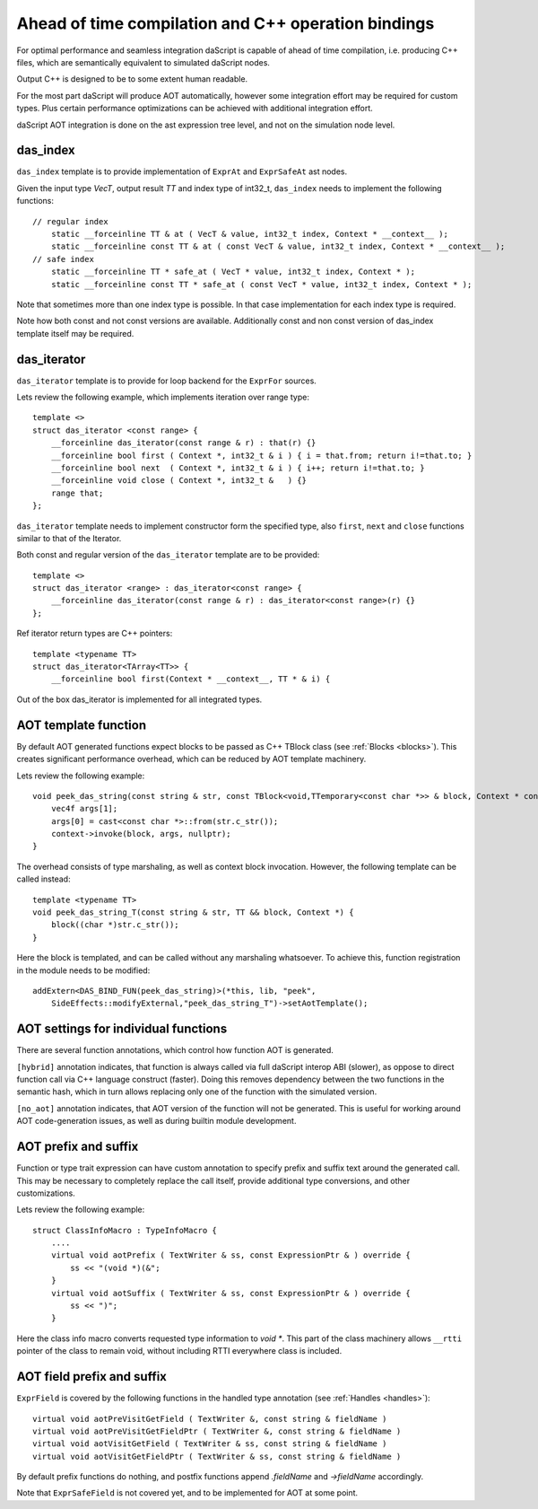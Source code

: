 .. _aot:

====================================================
Ahead of time compilation and C++ operation bindings
====================================================

For optimal performance and seamless integration daScript is capable of ahead of time compilation,
i.e. producing C++ files, which are semantically equivalent to simulated daScript nodes.

Output C++ is designed to be to some extent human readable.

For the most part daScript will produce AOT automatically,
however some integration effort may be required for custom types.
Plus certain performance optimizations can be achieved with additional integration effort.

daScript AOT integration is done on the ast expression tree level, and not on the simulation node level.

---------
das_index
---------

``das_index`` template is to provide implementation of ``ExprAt`` and ``ExprSafeAt`` ast nodes.

Given the input type `VecT`, output result `TT` and index type of int32_t,
``das_index`` needs to implement the following functions::

    // regular index
        static __forceinline TT & at ( VecT & value, int32_t index, Context * __context__ );
        static __forceinline const TT & at ( const VecT & value, int32_t index, Context * __context__ );
    // safe index
        static __forceinline TT * safe_at ( VecT * value, int32_t index, Context * );
        static __forceinline const TT * safe_at ( const VecT * value, int32_t index, Context * );

Note that sometimes more than one index type is possible.
In that case implementation for each index type is required.

Note how both const and not const versions are available.
Additionally const and non const version of das_index template itself may be required.

------------
das_iterator
------------

``das_iterator`` template is to provide for loop backend for the ``ExprFor`` sources.

Lets review the following example, which implements iteration over range type::

    template <>
    struct das_iterator <const range> {
        __forceinline das_iterator(const range & r) : that(r) {}
        __forceinline bool first ( Context *, int32_t & i ) { i = that.from; return i!=that.to; }
        __forceinline bool next  ( Context *, int32_t & i ) { i++; return i!=that.to; }
        __forceinline void close ( Context *, int32_t &   ) {}
        range that;
    };

``das_iterator`` template needs to implement constructor form the specified type,
also ``first``, ``next`` and ``close`` functions similar to that of the Iterator.

Both const and regular version of the ``das_iterator`` template are to be provided::

    template <>
    struct das_iterator <range> : das_iterator<const range> {
        __forceinline das_iterator(const range & r) : das_iterator<const range>(r) {}
    };

Ref iterator return types are C++ pointers::

    template <typename TT>
    struct das_iterator<TArray<TT>> {
        __forceinline bool first(Context * __context__, TT * & i) {

Out of the box das_iterator is implemented for all integrated types.

---------------------
AOT template function
---------------------

By default AOT generated functions expect blocks to be passed as C++ TBlock class (see :ref:`Blocks <blocks>`).
This creates significant performance overhead, which can be reduced by AOT template machinery.

Lets review the following example::

    void peek_das_string(const string & str, const TBlock<void,TTemporary<const char *>> & block, Context * context) {
        vec4f args[1];
        args[0] = cast<const char *>::from(str.c_str());
        context->invoke(block, args, nullptr);
    }

The overhead consists of type marshaling, as well as context block invocation.
However, the following template can be called instead::

    template <typename TT>
    void peek_das_string_T(const string & str, TT && block, Context *) {
        block((char *)str.c_str());
    }

Here the block is templated, and can be called without any marshaling whatsoever.
To achieve this, function registration in the module needs to be modified::

    addExtern<DAS_BIND_FUN(peek_das_string)>(*this, lib, "peek",
        SideEffects::modifyExternal,"peek_das_string_T")->setAotTemplate();

-------------------------------------
AOT settings for individual functions
-------------------------------------

There are several function annotations, which control how function AOT is generated.

``[hybrid]`` annotation indicates, that function is always called via full daScript interop ABI (slower),
as oppose to direct function call via C++ language construct (faster).
Doing this removes dependency between the two functions in the semantic hash,
which in turn allows replacing only one of the function with the simulated version.

``[no_aot]`` annotation indicates, that AOT version of the function will not be generated.
This is useful for working around AOT code-generation issues, as well as during builtin module development.

---------------------
AOT prefix and suffix
---------------------

Function or type trait expression can have custom annotation to specify prefix and suffix text around the generated call.
This may be necessary to completely replace the call itself, provide additional type conversions, and other customizations.

Lets review the following example::

    struct ClassInfoMacro : TypeInfoMacro {
        ....
        virtual void aotPrefix ( TextWriter & ss, const ExpressionPtr & ) override {
            ss << "(void *)(&";
        }
        virtual void aotSuffix ( TextWriter & ss, const ExpressionPtr & ) override {
            ss << ")";
        }

Here the class info macro converts requested type information to `void *`.
This part of the class machinery allows ``__rtti`` pointer of the class to remain void,
without including RTTI everywhere class is included.

---------------------------
AOT field prefix and suffix
---------------------------

``ExprField`` is covered by the following functions in the handled type annotation (see :ref:`Handles <handles>`)::

    virtual void aotPreVisitGetField ( TextWriter &, const string & fieldName )
    virtual void aotPreVisitGetFieldPtr ( TextWriter &, const string & fieldName )
    virtual void aotVisitGetField ( TextWriter & ss, const string & fieldName )
    virtual void aotVisitGetFieldPtr ( TextWriter & ss, const string & fieldName )

By default prefix functions do nothing, and postfix functions append `.fieldName` and `->fieldName` accordingly.

Note that ``ExprSafeField`` is not covered yet, and to be implemented for AOT at some point.
